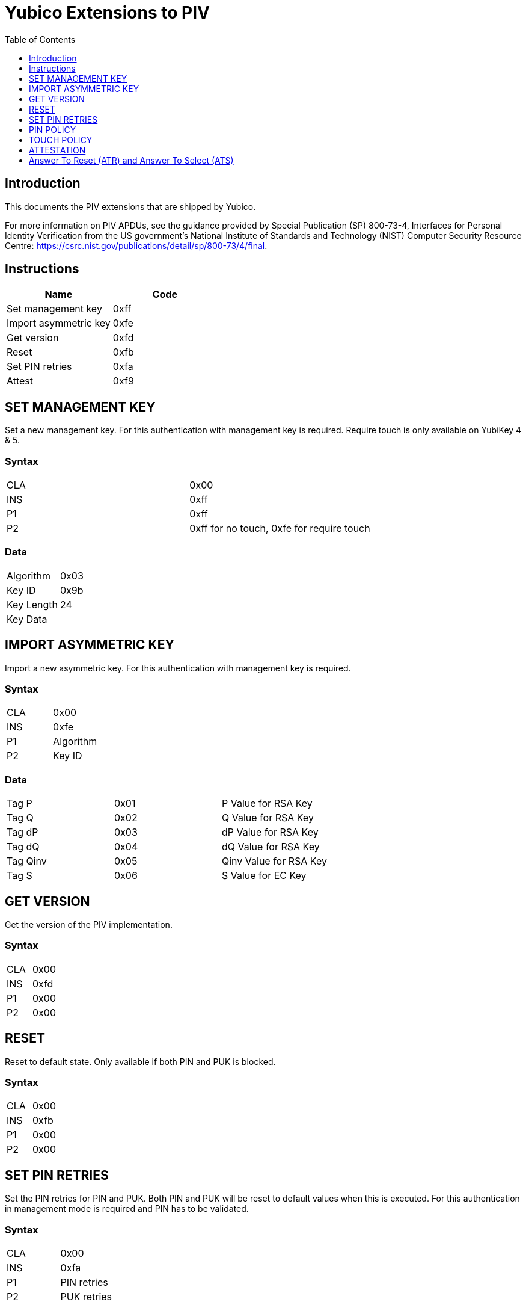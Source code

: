 = Yubico Extensions to PIV
:toc:
:toclevels: 1

== Introduction
This documents the PIV extensions that are shipped by Yubico. 

For more information on PIV APDUs, see the guidance provided by  Special Publication (SP) 800-73-4, Interfaces for Personal Identity Verification from the US government's National Institute of Standards and Technology (NIST) Computer Security Resource Centre: https://csrc.nist.gov/publications/detail/sp/800-73/4/final. 

== Instructions

[options="header"]
|===========================
|Name                  |Code

|Set management key    |0xff
|Import asymmetric key |0xfe
|Get version           |0xfd
|Reset                 |0xfb
|Set PIN retries       |0xfa
|Attest                |0xf9
|===========================

== SET MANAGEMENT KEY
Set a new management key. For this authentication with management key is required.
Require touch is only available on YubiKey 4 & 5.

=== Syntax
|=========
|CLA |0x00
|INS |0xff
|P1  |0xff
|P2  |0xff for no touch, 0xfe for require touch
|=========

=== Data
|================
|Algorithm  |0x03
|Key ID     |0x9b
|Key Length |24
|Key Data   |
|================


== IMPORT ASYMMETRIC KEY
Import a new asymmetric key. For this authentication with management key is required.

=== Syntax
|==============
|CLA |0x00
|INS |0xfe
|P1  |Algorithm
|P2  |Key ID
|==============

=== Data
|======================================
|Tag P    |0x01 |P Value for RSA Key
|Tag Q    |0x02 |Q Value for RSA Key
|Tag dP   |0x03 |dP Value for RSA Key
|Tag dQ   |0x04 |dQ Value for RSA Key
|Tag Qinv |0x05 |Qinv Value for RSA Key
|Tag S    |0x06 |S Value for EC Key
|======================================

== GET VERSION
Get the version of the PIV implementation.

=== Syntax
|=========
|CLA |0x00
|INS |0xfd
|P1  |0x00
|P2  |0x00
|=========

== RESET
Reset to default state. Only available if both PIN and PUK is blocked.

=== Syntax
|=========
|CLA |0x00
|INS |0xfb
|P1  |0x00
|P2  |0x00
|=========

== SET PIN RETRIES
Set the PIN retries for PIN and PUK. Both PIN and PUK will be reset to default values when this is executed. For this authentication in management mode is required and PIN has to be validated.

=== Syntax
|================
|CLA |0x00
|INS |0xfa
|P1  |PIN retries
|P2  |PUK retries
|================

== PIN POLICY
Set PIN policy to be used for a key, valid for generate and import. Only available in YubiKey 4 & 5.

=== Syntax
The tag used is 0xaa and possible values are:
|=========================================================
|Default |0x00 |The default behaviour for that key is used
|Never   |0x01 |PIN is never checked for operations
|Once    |0x02 |PIN is checked once for the session
|Always  |0x03 |PIN is verified just before operation
|=========================================================

== TOUCH POLICY
Set touch policy to be used for a key, valid for generate and import. Only available in YubiKey 4 & 5.

=== Syntax
The tag used is 0xab and possible values are:
|==================================================================
|Default |0x00 |The default behaviour for that key is used
|Never   |0x01 |Touch is never required for operations
|Always  |0x02 |Touch is always required for operations
|Cached  |0x03 |Touch is cached for 15s after use (valid from 4.3).
|==================================================================

== ATTESTATION
Get an attestation certificate for a slot where the key has been generated on device. Only available in YubiKey 4.3 & 5.

The output is a DER encoded X.509 certificate.

=== Syntax
|=========
|CLA |0x00
|INS |0xf9
|P1  |Slot
|P2  |0x00
|=========

== Answer To Reset (ATR) and Answer To Select (ATS)
Note: The YubiKey 5 Series ATR card issuer's data has been changed from `Yubikey 4` to `YubiKey`.

|===
|YubiKey 5 Series |ATR | 0x3b, 0xfd, 0x13, 0x00, 0x00, 0x81, 0x31, 0xfe, 0x15, 0x80, 0x73, 0xc0, 0x21, 0xc0, 0x57, 0x59, 0x75, 0x62, 0x69, 0x4b, 0x65, 0x79, 0x40
|YubiKey 5 Series |ATS | 0x12, 0x78, 0xb3, 0x84, 0x00, 0x80, 0x73, 0xc0, 0x21, 0xc0, 0x57, 0x59, 0x75, 0x62, 0x69, 0x4b, 0x65, 0x79
|YubiKey 4 & 5 Series |ATR | 0x3b, 0xf8, 0x13, 0x00, 0x00, 0x81, 0x31, 0xfe, 0x15, 0x59, 0x75, 0x62, 0x69, 0x6b, 0x65, 0x79, 0x34, 0xd4
|YubiKey NEO |ATR | 0x3b, 0xfc, 0x13, 0x00, 0x00, 0x81, 0x31, 0xfe, 0x15, 0x59, 0x75, 0x62, 0x69, 0x6b, 0x65, 0x79, 0x4e, 0x45, 0x4f, 0x72, 0x33, 0xe1
|===
